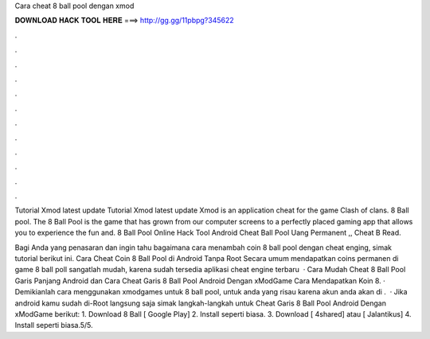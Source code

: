 Cara cheat 8 ball pool dengan xmod



𝐃𝐎𝐖𝐍𝐋𝐎𝐀𝐃 𝐇𝐀𝐂𝐊 𝐓𝐎𝐎𝐋 𝐇𝐄𝐑𝐄 ===> http://gg.gg/11pbpg?345622



.



.



.



.



.



.



.



.



.



.



.



.

Tutorial Xmod latest update Tutorial Xmod latest update Xmod is an application cheat for the game Clash of clans. 8 Ball pool. The 8 Ball Pool is the game that has grown from our computer screens to a perfectly placed gaming app that allows you to experience the fun and.  8 Ball Pool Online Hack Tool Android  Cheat Ball Pool Uang Permanent ,, Cheat B Read.

Bagi Anda yang penasaran dan ingin tahu bagaimana cara menambah coin 8 ball pool dengan cheat enging, simak tutorial berikut ini. Cara Cheat Coin 8 Ball Pool di Android Tanpa Root Secara umum mendapatkan coins permanen di game 8 ball poll sangatlah mudah, karena sudah tersedia aplikasi cheat engine terbaru   · Cara Mudah Cheat 8 Ball Pool Garis Panjang Android dan Cara Cheat Garis 8 Ball Pool Android Dengan xModGame Cara Mendapatkan Koin 8. · Demikianlah cara menggunakan xmodgames untuk 8 ball pool, untuk anda yang risau karena akun anda akan di .  · Jika android kamu sudah di-Root langsung saja simak langkah-langkah untuk Cheat Garis 8 Ball Pool Android Dengan xModGame berikut: 1. Download 8 Ball  [ Google Play] 2. Install seperti biasa. 3. Download  [ 4shared] atau [ Jalantikus] 4. Install seperti biasa.5/5.
